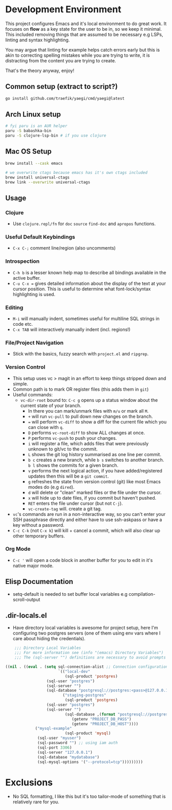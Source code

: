 * Development Environment

This project configures Emacs and it's local environment to do great
work. It focuses on *flow* as a key state for the user to be in, so we
keep it minimal. This included removing things that are assumed to be
necessary e.g LSPs, linting and syntax highlighting.

You may argue that linting for example helps catch errors early but
this is akin to correcting spelling mistakes while you are trying to
write, it is distracting from the content you are trying to create.

That's the theory anyway, enjoy!

** Common setup (extract to script?)

#+begin_src bash
go install github.com/traefik/yaegi/cmd/yaegi@latest
#+end_src

** Arch Linux setup

#+begin_src bash
# fyi paru is an AUR helper
paru -S babashka-bin
paru -S clojure-lsp-bin # if you use clojure
#+end_src

** Mac OS Setup

#+begin_src bash
brew install --cask emacs

# we overwrite ctags because emacs has it's own ctags included
brew install universal-ctags
brew link --overwrite universal-ctags
#+end_src

** Usage
*** Clojure
- Use ~clojure.repl/fn~ for ~doc~ ~source~ ~find-doc~ and ~apropos~ functions.
*** Useful Default Keybindings
- ~C-x C-;~ comment line/region (also uncomments)
*** Introspection
- ~C-h b~ is a lesser known help map to describe all bindings available in the active buffer.
- ~C-u C-x =~ gives detailed information about the display of the text at your cursor position. This is useful to determine what font-lock/syntax highlighting is used.
*** Editing
- ~M-i~ will manually indent, sometimes useful for multiline SQL strings in code etc.
- ~C-x TAB~ will interactively manually indent (incl. regions!)
*** File/Project Navigation
- Stick with the basics, fuzzy search with ~project.el~ and ~ripgrep~.
*** Version Control
- This setup uses vc > magit in an effort to keep things stripped down and simple.
- Common path is to mark OR register files (this adds them in ~git~)
- Useful commands:
  - ~vc-dir-root~ bound to: ~C-c g~ opens up a status window about the current state of your branch.
    - In there you can mark/unmark files with ~m/u~ or mark all ~M~.
    - ~+~ will run ~vc-pull~ to pull down new changes on the branch.
    - ~=~ will perform ~vc-diff~ to show a diff for the current file which you can close with ~q~.
    - ~D~ performs ~vc-root-diff~ to show ALL changes at once.
    - ~P~ performs ~vc-push~ to push your changes.
    - ~i~ will register a file, which adds files that were previously unknown to git/vc to the commit.
    - ~L~ shows the git log history summarised as one line per commit.
    - ~b c~ creates a new branch, while ~b s~ switches to another branch. ~b l~ shows the commits for a given branch.
    - ~v~ performs the next logical action, if you have added/registered updates then this will be a ~git commit~.
    - ~g~ refreshes the state from version control (git) like most Emacs modes do (e.g ~dired~).
    - ~d~ will delete or "clean" marked files or the file under the cursor.
    - ~x~ will hide up to date files, if you commit but haven't pushed.
    - ~RET~ enters the file under cursor (but not ~C-j~).
    - ~vc-create-tag~ will. create a git tag.
- ~vc~'s commands are run in a non-interactive way, so you can't enter your SSH passphrase directly and either have to use ssh-askpass or have a key without a password.
- ~C-c C-k~ (not ~C-x k~) will kill + cancel a commit, which will also clear up other temporary buffers.

*** Org Mode
- ~C-c '~ will open a code block in another buffer for you to edit in it's native major mode.

** Elisp Documentation

- setq-default is needed to set buffer local variables e.g compilation-scroll-output

** .dir-locals.el

- Have directory local variables is awesome for project setup, here I'm configuring two postgres servers (one of them using env vars where I care about hiding the credentials).

#+begin_src emacs-lisp
    ;;; Directory Local Variables
    ;;; For more information see (info "(emacs) Directory Variables")
    ;;; The (sql-server "") definitions are necessary to avoid prompts when connecting.

((nil . ((eval . (setq sql-connection-alist ;; Connection configurations
                       `(("local-dev"
                          (sql-product 'postgres)
    			  (sql-user "postgres")
    			  (sql-server "") 
    			  (sql-database "postgresql://postgres:<pass>@127.0.0.1/<database>?sslmode=disable"))
                         ("staging-postgres"
                          (sql-product 'postgres)
    			  (sql-user "postgres")
    			  (sql-server "") 
                          (sql-database ,(format "postgresql://postgres:%s@%s/<database>?sslmode=disable"
    						 (getenv "PROJECT_DB_PASS")
    						 (getenv "PROJECT_DB_HOST"))))
  			 ("mysql-example"
                          (sql-product 'mysql)
  			  (sql-user "myuser")
  			  (sql-password "") ;; using iam auth
  			  (sql-port 3306)
  			  (sql-server "127.0.0.1") 
  			  (sql-database "mydatabase")
  			  (sql-mysql-options '("--protocol=tcp")))))))))
#+end_src

* Exclusions

- No SQL formatting, I like this but it's too tailor-mode of something that is relatively rare for you.
